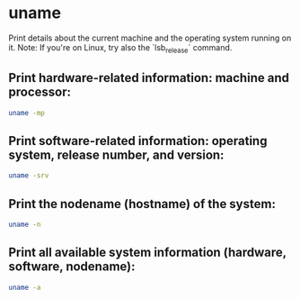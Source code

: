* uname

Print details about the current machine and the operating system running on it.
Note: If you're on Linux, try also the `lsb_release` command.

** Print hardware-related information: machine and processor:

#+BEGIN_SRC sh
  uname -mp
#+END_SRC

** Print software-related information: operating system, release number, and version:

#+BEGIN_SRC sh
  uname -srv
#+END_SRC

** Print the nodename (hostname) of the system:

#+BEGIN_SRC sh
  uname -n
#+END_SRC

** Print all available system information (hardware, software, nodename):

#+BEGIN_SRC sh
  uname -a
#+END_SRC

